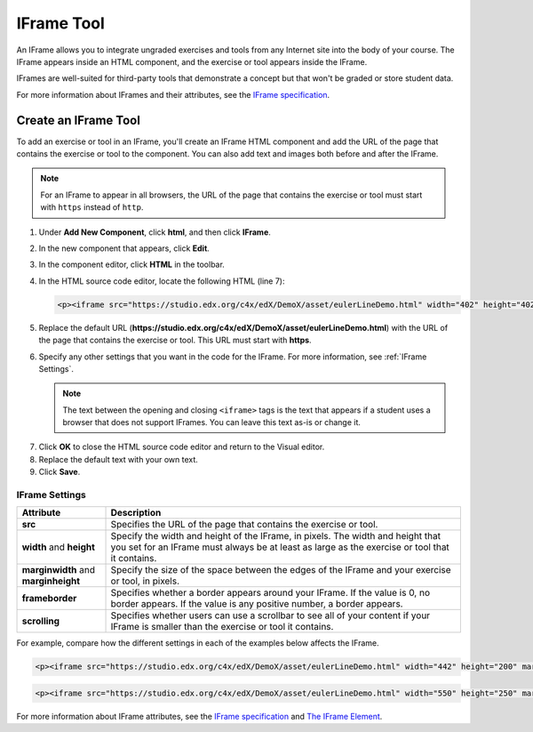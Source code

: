 .. _IFrame:

##################
IFrame Tool
##################

An IFrame allows you to integrate ungraded exercises and tools from any Internet site into the body of your course. The IFrame appears inside an HTML component, and the exercise or tool appears inside the IFrame.

IFrames are well-suited for third-party tools that demonstrate a concept but that won't be graded or store student data. 

For more information about IFrames and their attributes, see the `IFrame specification <http://www.w3.org/wiki/HTML/Elements/iframe>`_.

.. image:: /Images/IFrame_1.png
  :alt: IFrame tool showing a Euler line exercise
  :width: 500

.. image:: /Images/IFrame_2.png
   :alt: IFrame tool showing the Euler exercise in action
   :width: 500

****************************
Create an IFrame Tool
****************************

To add an exercise or tool in an IFrame, you'll create an IFrame HTML component and add the URL of the page that contains the exercise or tool to the component. You can also add text and images both before and after the IFrame.

.. note:: For an IFrame to appear in all browsers, the URL of the page that contains the exercise or tool must start with ``https`` instead of ``http``.

#. Under **Add New Component**, click **html**, and then click **IFrame**.

#. In the new component that appears, click **Edit**.

#. In the component editor, click **HTML** in the toolbar.

#. In the HTML source code editor, locate the following HTML (line 7):

   .. code-block:: html

      <p><iframe src="https://studio.edx.org/c4x/edX/DemoX/asset/eulerLineDemo.html" width="402" height="402" marginwidth="0" marginheight="0" frameborder="0" scrolling="no">You need an iFrame capable browser to view this.</iframe></p>

5. Replace the default URL (**https://studio.edx.org/c4x/edX/DemoX/asset/eulerLineDemo.html**) with the URL of the page that contains the exercise or tool. This URL must start with **https**.

#. Specify any other settings that you want in the code for the IFrame. For more information, see :ref:`IFrame Settings`.

   .. note:: The text between the opening and closing ``<iframe>`` tags is the text that appears if a student uses a browser that does not support IFrames. You can leave this text as-is or change it.

7. Click **OK** to close the HTML source code editor and return to the Visual editor.

#. Replace the default text with your own text.

#. Click **Save**.

.. _IFrame Settings:

======================
IFrame Settings
======================

.. list-table::
   :widths: 20 80
   :header-rows: 1
 
   * - Attribute
     - Description
   * - **src** 
     - Specifies the URL of the page that contains the exercise or tool.
   * - **width** and **height**
     - Specify the width and height of the IFrame, in pixels. The width and height that you set for an IFrame must always be at least as large as the exercise or tool that it contains. 
   * - **marginwidth** and **marginheight**
     - Specify the size of the space between the edges of the IFrame and your exercise or tool, in pixels.
   * - **frameborder** 
     - Specifies whether a border appears around your IFrame. If the value is 0, no border appears. If the value is any positive number, a border appears.
   * - **scrolling** 
     - Specifies whether users can use a scrollbar to see all of your content if your IFrame is smaller than the exercise or tool it contains. 

For example, compare how the different settings in each of the examples below affects the IFrame. 

.. code-block:: html

      <p><iframe src="https://studio.edx.org/c4x/edX/DemoX/asset/eulerLineDemo.html" width="442" height="200" marginwidth="20" marginheight="20" frameborder="1" scrolling="yes">You need an iFrame capable browser to view this.</iframe></p>

.. image:: /Images/IFrame_3.png
   :alt: IFrame with only top half showing and vertical scroll bar on the side
   :width: 500


.. code-block:: html

      <p><iframe src="https://studio.edx.org/c4x/edX/DemoX/asset/eulerLineDemo.html" width="550" height="250" marginwidth="30" marginheight="60" frameborder="1" scrolling="no">You need an iFrame capable browser to view this.</iframe></p>

.. image:: /Images/IFrame_4.png
   :alt: 
   :width: 500



For more information about IFrame attributes, see the `IFrame specification <http://www.w3.org/wiki/HTML/Elements/iframe>`_ and `The IFrame Element <http://www.w3.org/TR/html5/embedded-content-0.html#the-iframe-element>`_.
